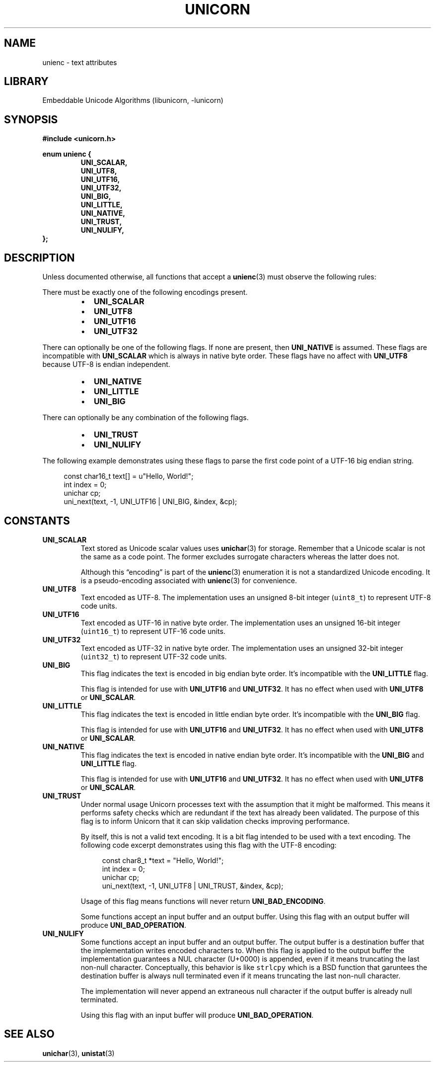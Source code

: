 .TH "UNICORN" "3"
.SH NAME
unienc \- text attributes
.SH LIBRARY
Embeddable Unicode Algorithms (libunicorn, -lunicorn)
.SH SYNOPSIS
.nf
.B #include <unicorn.h>
.PP
.B enum unienc {
.RS
.B UNI_SCALAR,
.B UNI_UTF8,
.B UNI_UTF16,
.B UNI_UTF32,
.B UNI_BIG,
.B UNI_LITTLE,
.B UNI_NATIVE,
.B UNI_TRUST,
.B UNI_NULIFY,
.RE
.B };
.fi
.SH DESCRIPTION
Unless documented otherwise, all functions that accept a \f[B]unienc\f[R](3) must observe the following rules:
.PP
There must be exactly one of the following encodings present.
.PP
.RS
.IP \[bu] 2
\f[B]UNI_SCALAR\f[R]
.IP \[bu] 2
\f[B]UNI_UTF8\f[R]
.IP \[bu] 2
\f[B]UNI_UTF16\f[R]
.IP \[bu] 2
\f[B]UNI_UTF32\f[R]
.RE
.PP
There can optionally be one of the following flags.
If none are present, then \f[B]UNI_NATIVE\f[R] is assumed.
These flags are incompatible with \f[B]UNI_SCALAR\f[R] which is always in native byte order.
These flags have no affect with \f[B]UNI_UTF8\f[R] because UTF-8 is endian independent.
.PP
.RS
.IP \[bu] 2
\f[B]UNI_NATIVE\f[R]
.IP \[bu] 2
\f[B]UNI_LITTLE\f[R]
.IP \[bu] 2
\f[B]UNI_BIG\f[R]
.RE
.PP
There can optionally be any combination of the following flags.
.PP
.RS
.IP \[bu] 2
\f[B]UNI_TRUST\f[R]
.IP \[bu] 2
\f[B]UNI_NULIFY\f[R]
.RE
.PP
The following example demonstrates using these flags to parse the first code point of a UTF-16 big endian string.
.PP
.in +4n
.EX
const char16_t text[] = u"Hello, World!";
int index = 0;
unichar cp;
uni_next(text, -1, UNI_UTF16 | UNI_BIG, &index, &cp);
.EE
.in
.SH CONSTANTS
.TP
.BR UNI_SCALAR
Text stored as Unicode scalar values uses \f[B]unichar\f[R](3) for storage.
Remember that a Unicode scalar is not the same as a code point.
The former excludes surrogate characters whereas the latter does not.
.IP
Although this “encoding” is part of the \f[B]unienc\f[R](3) enumeration it is not a standardized Unicode encoding.
It is a pseudo-encoding associated with \f[B]unienc\f[R](3) for convenience.
.TP
.BR UNI_UTF8
Text encoded as UTF-8.
The implementation uses an unsigned 8-bit integer (\f[C]uint8_t\f[R]) to represent UTF-8 code units.
.TP
.BR UNI_UTF16
Text encoded as UTF-16 in native byte order.
The implementation uses an unsigned 16-bit integer (\f[C]uint16_t\f[R]) to represent UTF-16 code units.
.TP
.BR UNI_UTF32
Text encoded as UTF-32 in native byte order.
The implementation uses an unsigned 32-bit integer (\f[C]uint32_t\f[R]) to represent UTF-32 code units.
.TP
.BR UNI_BIG
This flag indicates the text is encoded in big endian byte order.
It’s incompatible with the \f[B]UNI_LITTLE\f[R] flag.
.IP
This flag is intended for use with \f[B]UNI_UTF16\f[R] and \f[B]UNI_UTF32\f[R].
It has no effect when used with \f[B]UNI_UTF8\f[R] or \f[B]UNI_SCALAR\f[R].
.TP
.BR UNI_LITTLE
This flag indicates the text is encoded in little endian byte order.
It’s incompatible with the \f[B]UNI_BIG\f[R] flag.
.IP
This flag is intended for use with \f[B]UNI_UTF16\f[R] and \f[B]UNI_UTF32\f[R].
It has no effect when used with \f[B]UNI_UTF8\f[R] or \f[B]UNI_SCALAR\f[R].
.TP
.BR UNI_NATIVE
This flag indicates the text is encoded in native endian byte order.
It’s incompatible with the \f[B]UNI_BIG\f[R] and \f[B]UNI_LITTLE\f[R] flag.
.IP
This flag is intended for use with \f[B]UNI_UTF16\f[R] and \f[B]UNI_UTF32\f[R].
It has no effect when used with \f[B]UNI_UTF8\f[R] or \f[B]UNI_SCALAR\f[R].
.TP
.BR UNI_TRUST
Under normal usage Unicorn processes text with the assumption that it might be malformed.
This means it performs safety checks which are redundant if the text has already been validated.
The purpose of this flag is to inform Unicorn that it can skip validation checks improving performance.
.IP
By itself, this is not a valid text encoding.
It is a bit flag intended to be used with a text encoding.
The following code excerpt demonstrates using this flag with the UTF-8 encoding:
.IP
.in +4n
.EX
const char8_t *text = "Hello, World!";
int index = 0;
unichar cp;
uni_next(text, -1, UNI_UTF8 | UNI_TRUST, &index, &cp);
.EE
.in
.IP
Usage of this flag means functions will never return \f[B]UNI_BAD_ENCODING\f[R].
.IP
Some functions accept an input buffer and an output buffer.
Using this flag with an output buffer will produce \f[B]UNI_BAD_OPERATION\f[R].
.TP
.BR UNI_NULIFY
Some functions accept an input buffer and an output buffer.
The output buffer is a destination buffer that the implementation writes encoded characters to.
When this flag is applied to the output buffer the implementation guarantees a NUL character (U+0000) is appended, even if it means truncating the last non-null character.
Conceptually, this behavior is like \f[C]strlcpy\f[R] which is a BSD function that garuntees the destination buffer is always null terminated even if it means truncating the last non-null character.
.IP
The implementation will never append an extraneous null character if the output buffer is already null terminated.
.IP
Using this flag with an input buffer will produce \f[B]UNI_BAD_OPERATION\f[R].
.SH SEE ALSO
.BR unichar (3),
.BR unistat (3)